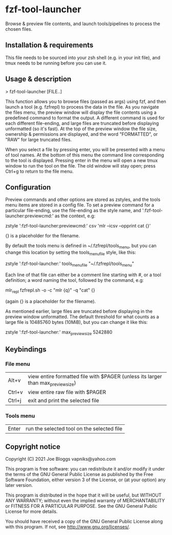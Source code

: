* fzf-tool-launcher
Browse & preview file contents, and launch tools/pipelines to process the chosen files.
** Installation & requirements
This file needs to be sourced into your zsh shell (e.g. in your init file),
and tmux needs to be running before you can use it.
** Usage & description
> fzf-tool-launcher [FILE..]
   
This function allows you to browse files (passed as args) using fzf,
and then launch a tool (e.g. fzfrepl) to process the data in the file.
As you navigate the files menu, the preview window will display the
file contents using a predefined command to format the output.
A different command is used for each different file-ending, and large
files are truncated before displaying unformatted (so it's fast).
At the top of the preview window the file size, ownership & permissions
are displayed, and the word "FORMATTED", or "RAW" for large truncated files.

When you select a file by pressing enter, you will be presented with a
menu of tool names. At the bottom of this menu the command line corresponding
to the tool is displayed. Pressing enter in the menu will open a new tmux window
to run the tool on the file. The old window will stay open; press Ctrl+g
to return to the file menu.
** Configuration
Preview commands and other options are stored as zstyles, and the tools
menu items are stored in a config file. To set a preview command for a
particular file-ending, use the file-ending as the style name, and
':fzf-tool-launcher:previewcmd:' as the context, e.g:

zstyle ':fzf-tool-launcher:previewcmd:' csv 'mlr --icsv --opprint cat {}'

{} is a placeholder for the filename.

By default the tools menu is defined in ~/.fzfrepl/tools_menu, but you
can change this location by setting the tools_menu_file style, like this:

zstyle ':fzf-tool-launcher:' tools_menu_file "~/.fzfrepl/tools_menu"

Each line of that file can either be a comment line starting with #,
or a tool definition; a word naming the tool, followed by the command,
e.g:

mlr_repl fzfrepl.sh -o -c "mlr {q}" -q "cat" {}

(again {} is a placeholder for the filename).

As mentioned earlier, large files are truncated before displaying in
the preview window unformatted. The default threshold for what counts
as a large file is 10485760 bytes (10MiB), but you can change it like
this:

zstyle ':fzf-tool-launcher:' max_preview_size 5242880

** Keybindings
*** File menu
| Alt+v  | view entire formatted file with $PAGER (unless its larger than max_preview_size) |
| Ctrl+v | view entire raw file with $PAGER                                                 |
| Ctrl+j | exit and print the selected file                                                 |
*** Tools menu
| Enter | run the selected tool on the selected file |
** Copyright notice
Copyright (C) 2021 Joe Bloggs vapniks@yahoo.com

This program is free software: you can redistribute it and/or modify it under the terms of the GNU General Public License as published by the Free Software Foundation, either version 3 of the License, or (at your option) any later version.

This program is distributed in the hope that it will be useful, but WITHOUT ANY WARRANTY; without even the implied warranty of MERCHANTABILITY or FITNESS FOR A PARTICULAR PURPOSE. See the GNU General Public License for more details.

You should have received a copy of the GNU General Public License along with this program. If not, see http://www.gnu.org/licenses/.   
